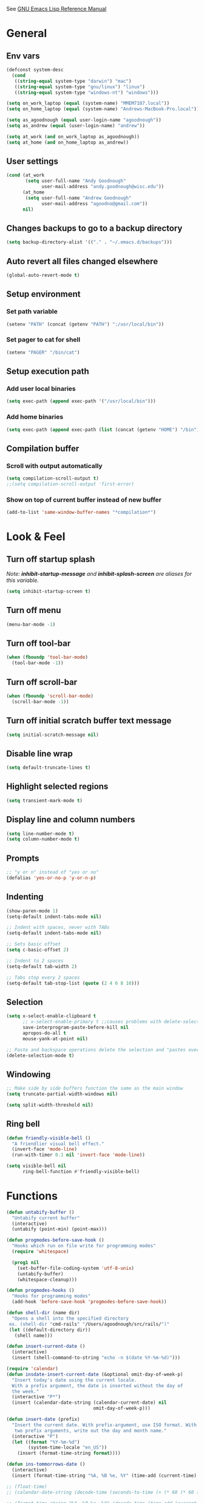 #+STARTUP: overview

See [[https://www.gnu.org/software/emacs/manual/elisp.html][GNU Emacs Lisp Reference Manual]]

* General
** Env vars
   #+BEGIN_SRC emacs-lisp
     (defconst system-desc
       (cond
        ((string-equal system-type "darwin") "mac")
        ((string-equal system-type "gnu/linux") "linux")
        ((string-equal system-type "windows-nt") "windows")))

     (setq on_work_laptop (equal (system-name) "MMEM7107.local"))
     (setq on_home_laptop (equal (system-name) "Andrews-MacBook-Pro.local"))

     (setq as_agoodnough (equal user-login-name "agoodnough"))
     (setq as_andrew (equal (user-login-name) "andrew"))

     (setq at_work (and on_work_laptop as_agoodnough))
     (setq at_home (and on_home_laptop as_andrew))
   #+END_SRC
** User settings
   #+BEGIN_SRC emacs-lisp
     (cond (at_work
            (setq user-full-name "Andy Goodnough"
                  user-mail-address "andy.goodnough@wisc.edu"))
           (at_home
            (setq user-full-name "Andrew Goodnough"
                  user-mail-address "agoodno@gmail.com"))
           nil)
   #+END_SRC
** Changes backups to go to a backup directory
   #+BEGIN_SRC emacs-lisp
     (setq backup-directory-alist '(("." . "~/.emacs.d/backups")))
   #+END_SRC
** Auto revert all files changed elsewhere
#+BEGIN_SRC emacs-lisp
(global-auto-revert-mode t)
#+END_SRC
** Setup environment
*** Set path variable
#+BEGIN_SRC emacs-lisp
(setenv "PATH" (concat (getenv "PATH") ":/usr/local/bin"))
#+END_SRC
*** Set pager to cat for shell
#+BEGIN_SRC emacs-lisp
(setenv "PAGER" "/bin/cat")
#+END_SRC
** Setup execution path
*** Add user local binaries
#+BEGIN_SRC emacs-lisp
(setq exec-path (append exec-path '("/usr/local/bin")))
#+END_SRC
*** Add home binaries
#+BEGIN_SRC emacs-lisp
(setq exec-path (append exec-path (list (concat (getenv "HOME") "/bin"))))
#+END_SRC
** Compilation buffer
*** Scroll with output automatically
#+BEGIN_SRC emacs-lisp
  (setq compilation-scroll-output t)
  ;;(setq compilation-scroll-output 'first-error)
#+END_SRC
*** Show on top of current buffer instead of new buffer
#+BEGIN_SRC emacs-lisp
  (add-to-list 'same-window-buffer-names "*compilation*")
#+END_SRC
* Look & Feel
** Turn off startup splash
/Note: *inhibit-startup-message* and *inhibit-splash-screen* are aliases for this variable./
#+BEGIN_SRC emacs-lisp
(setq inhibit-startup-screen t)
#+END_SRC
** Turn off menu
#+BEGIN_SRC emacs-lisp
(menu-bar-mode -1)
#+END_SRC
** Turn off tool-bar
#+BEGIN_SRC emacs-lisp
(when (fboundp 'tool-bar-mode)
  (tool-bar-mode -1))
#+END_SRC
** Turn off scroll-bar
#+BEGIN_SRC emacs-lisp
(when (fboundp 'scroll-bar-mode)
  (scroll-bar-mode -1))
#+END_SRC
** Turn off initial scratch buffer text message
#+BEGIN_SRC emacs-lisp
(setq initial-scratch-message nil)
#+END_SRC
** Disable line wrap
#+BEGIN_SRC emacs-lisp
(setq default-truncate-lines t)
#+END_SRC
** Highlight selected regions
#+BEGIN_SRC emacs-lisp
(setq transient-mark-mode t)
#+END_SRC
** Display line and column numbers
#+BEGIN_SRC emacs-lisp
(setq line-number-mode t)
(setq column-number-mode t)
#+END_SRC
** Prompts
#+BEGIN_SRC emacs-lisp
;; "y or n" instead of "yes or no"
(defalias 'yes-or-no-p 'y-or-n-p)
#+END_SRC
** Indenting
#+BEGIN_SRC emacs-lisp
(show-paren-mode 1)
(setq-default indent-tabs-mode nil)

;; Indent with spaces, never with TABs
(setq-default indent-tabs-mode nil)

;; Sets basic offset
(setq c-basic-offset 2)

;; Indent to 2 spaces
(setq-default tab-width 2)

;; Tabs stop every 2 spaces
(setq-default tab-stop-list (quote (2 4 6 8 10)))
#+END_SRC
** Selection
#+BEGIN_SRC emacs-lisp
(setq x-select-enable-clipboard t
      ;; x-select-enable-primary t ;;causes problems with delete-selection-mode
      save-interprogram-paste-before-kill nil
      apropos-do-all t
      mouse-yank-at-point nil)

;; Paste and backspace operations delete the selection and "pastes over" it
(delete-selection-mode t)
#+END_SRC
** Windowing
#+BEGIN_SRC emacs-lisp
;; Make side by side buffers function the same as the main window
(setq truncate-partial-width-windows nil)

(setq split-width-threshold nil)
#+END_SRC
** Ring bell
   #+BEGIN_SRC emacs-lisp
     (defun friendly-visible-bell ()
       "A friendlier visual bell effect."
       (invert-face 'mode-line)
       (run-with-timer 0.1 nil 'invert-face 'mode-line))

     (setq visible-bell nil
           ring-bell-function #'friendly-visible-bell)
   #+END_SRC
* Functions
#+BEGIN_SRC emacs-lisp
  (defun untabify-buffer ()
    "Untabify current buffer"
    (interactive)
    (untabify (point-min) (point-max)))

  (defun progmodes-before-save-hook ()
    "Hooks which run on file write for programming modes"
    (require 'whitespace)

    (prog1 nil
      (set-buffer-file-coding-system 'utf-8-unix)
      (untabify-buffer)
      (whitespace-cleanup)))

  (defun progmodes-hooks ()
    "Hooks for programming modes"
    (add-hook 'before-save-hook 'progmodes-before-save-hook))

  (defun shell-dir (name dir)
    "Opens a shell into the specified directory
   ex. (shell-dir "cmd-rails" "/Users/agoodnough/src/rails/")"
   (let ((default-directory dir))
     (shell name)))

  (defun insert-current-date ()
    (interactive)
    (insert (shell-command-to-string "echo -n $(date %Y-%m-%d)")))

  (require 'calendar)
  (defun insdate-insert-current-date (&optional omit-day-of-week-p)
    "Insert today's date using the current locale.
    With a prefix argument, the date is inserted without the day of
    the week."
    (interactive "P*")
    (insert (calendar-date-string (calendar-current-date) nil
                                  omit-day-of-week-p)))

  (defun insert-date (prefix)
    "Insert the current date. With prefix-argument, use ISO format. With
     two prefix arguments, write out the day and month name."
    (interactive "P")
    (let ((format "%Y-%m-%d")
          (system-time-locale "en_US"))
      (insert (format-time-string format))))

  (defun ins-tommorrows-date ()
    (interactive)
    (insert (format-time-string "%A, %B %e, %Y" (time-add (current-time) (seconds-to-time (* 60 (* 60 (* 24))))))))

  ;; (float-time)
  ;; (calendar-date-string (decode-time (seconds-to-time (+ (* 60 (* 60 (* 24))) (float-time (current-time))))))

  ;; (format-time-string "%A, %B %e, %Y" (decode-time (time-add (current-time) (seconds-to-time (* 60 (* 60 (* 24)))))))

  ;; (seconds-to-time (* 60 (* 60 (* 24))))

  ;; (format-time-string "%A, %B %e, %Y" (current-time))
  ;; (format-time-string "%A, %B %e, %Y" (time-add (current-time) (seconds-to-time (* 60 (* 60 (* 24))))))
  ;; (decode-time (seconds-to-time (+ (float-time (current-time)) (* 60 (* 60 (* 24))))))

  (defun back-window ()
    (interactive)
    (other-window -1))

  (defun log-region (&optional arg)
    "Keyboard macro."
    (interactive "p")
    (kmacro-exec-ring-item
     (quote ([134217847 16 5 return 112 117 116 115 32 34 25 61 35 123 25 125 34] 0 "%d")) arg))

  (defun agg-set-background-color-dark ()
    (progn
      ;; (set-face-attribute 'default nil :family "Monaco" :height 106 :weight 'normal)

      ;; reverse-video

      ;; Setting this on the frame-level allows for new frames opened to
      ;; automatically take on the same color scheme
      (add-to-list 'default-frame-alist '(foreground-color . "white"))
      (add-to-list 'default-frame-alist '(background-color . "black"))
      (add-to-list 'default-frame-alist '(cursor-color . "white"))

      ;; Didn't work with multiple frames, but useful for ad-hoc switching
      (set-foreground-color "white")
      (set-background-color "black")

      (set-face-attribute  'mode-line-inactive
                           nil
                           :foreground "gray80"
                           :background "gray25"
                           :box '(:line-width 1 :style released-button))
      (set-face-attribute  'mode-line
                           nil
                           :foreground "gray25"
                           :background "gray80"
                           :box '(:line-width 1 :style released-button))))

  (defun agg-set-background-color-light ()
    (progn
      ;; (set-face-attribute 'default nil :family "Monaco" :height 106 :weight 'normal)

      ;; regular video

      ;; Setting this on the frame-level allows for new frames opened to
      ;; automatically take on the same color scheme
      (add-to-list 'default-frame-alist '(foreground-color . "black"))
      (add-to-list 'default-frame-alist '(background-color . "lightyellow"))
      (add-to-list 'default-frame-alist '(cursor-color . "black"))

      ;; Didn't work with multiple frames, but useful for ad-hoc switching
      (set-foreground-color "black")
      (set-background-color "lightyellow")

      (set-face-attribute  'mode-line
                           nil
                           :foreground "gray80"
                           :background "gray25"
                           :box '(:line-width 1 :style released-button))
      (set-face-attribute  'mode-line-inactive
                           nil
                           :foreground "gray25"
                           :background "gray80"
                           :box '(:line-width 1 :style released-button))))

  (defun agg-toggle-background-color ()
    "Toggle background and foreground colors between light and dark."
    (interactive)
    ;; use a property “state”. Value is t or nil
    (if (get 'agg-toggle-background-color 'state)
        (progn
          (agg-set-background-color-light)
          (put 'agg-toggle-background-color 'state nil))
      (progn
        (agg-set-background-color-dark)
        (put 'agg-toggle-background-color 'state t))))
#+END_SRC
* Bindings
#+BEGIN_SRC emacs-lisp
;; Align your code in a pretty way.
(global-set-key (kbd "C-x \\") 'align-regexp)

;; Completion that uses many different methods to find options.
(global-set-key (kbd "M-/") 'hippie-expand)

;; Perform general cleanup.
(global-set-key (kbd "C-c n") 'cleanup-buffer)

;; Use regex searches by default.
(global-set-key (kbd "C-s") 'isearch-forward-regexp)
(global-set-key (kbd "C-r") 'isearch-backward-regexp)
(global-set-key (kbd "C-M-s") 'isearch-forward)
(global-set-key (kbd "C-M-r") 'isearch-backward)

;; Buffers
(global-set-key (kbd "C-c y") 'bury-buffer)
(global-set-key (kbd "C-c r") 'revert-buffer)
(global-set-key (kbd "M-`") 'file-cache-minibuffer-complete)
; Use ibuffer which is better than switch buffer
(global-set-key (kbd "C-x C-b") 'ibuffer)

;; Insert
(global-set-key "\C-x\M-d" `insdate-insert-current-date)

;; Window switching. (C-x o goes to the next window)
(windmove-default-keybindings) ;; Shift+direction
(global-set-key (kbd "C-x O") (lambda () (interactive) (other-window -1))) ;; back one
(global-set-key (kbd "C-x C-o") (lambda () (interactive) (other-window 2))) ;; forward two

;; Start eshell or switch to it if it's active.
(global-set-key (kbd "C-x m") 'eshell)

;; Start a new eshell even if one is active.
(global-set-key (kbd "C-x M") (lambda () (interactive) (eshell t)))

;; Start a regular shell if you prefer that.
(global-set-key (kbd "C-x M-m") 'shell)

;; If you want to be able to M-x without meta (phones, etc)
(global-set-key (kbd "C-x C-m") 'execute-extended-command)

;; Fetch the contents at a URL, display it raw.
(global-set-key (kbd "C-x C-h") 'view-url)

;; Help should search more than just commands
(global-set-key (kbd "C-h a") 'apropos)

;; Should be able to eval-and-replace anywhere.
(global-set-key (kbd "C-c e") 'eval-and-replace)

;; For debugging Emacs modes
(global-set-key (kbd "C-c p") 'message-point)

;; Comment or uncomment region
(global-set-key (kbd "C-c C-;") 'comment-or-uncomment-region)

;; Activate occur easily inside isearch
(define-key isearch-mode-map (kbd "C-o")
  (lambda () (interactive)
    (let ((case-fold-search isearch-case-fold-search))
      (occur (if isearch-regexp isearch-string (regexp-quote isearch-string))))))

;; Org
(define-key global-map "\C-cl" 'org-store-link)
(define-key global-map "\C-ca" 'org-agenda)

(define-key global-map (kbd "C-M-+") 'text-scale-increase)
(define-key global-map (kbd "C-M-_") 'text-scale-decrease)

                                        ;(global-set-key "\C-q" 'backward-kill-word)

;;Permanently, force TAB to insert just one TAB (in every mode):
(global-set-key (kbd "TAB") 'tab-to-tab-stop)

;;Opens browser to url
(global-set-key (kbd "C-x C-u") 'browse-url)
(global-set-key (kbd "C-c C-o") 'browse-url)

;;Toggles whitespace
(global-set-key (kbd "C-c w") 'whitespace-mode)

;; Launch a new shell. Use "C-u" to be prompted for the shell's name
(global-set-key [f2] 'shell)

;; Refresh file from disk
(global-set-key [f5] 'revert-buffer)

;; Moves current buffer to last buffer
(global-set-key [f6] 'bury-buffer)

;; Moves last buffer to current buffer
(global-set-key [f7] 'unbury-buffer)

;; In shell, moves the prompt to the line of previously executed command
(global-set-key [f8] 'comint-previous-prompt)

(global-set-key [f9] 'undo)

(global-set-key [f11] 'whitespace-mode)

;; Unset F10 for tmux chicanery
;; https://superuser.com/questions/1142577/bind-caps-lock-key-to-tmux-prefix-on-macos-sierra
(global-unset-key [f10])

(global-set-key [f12] 'toggle-truncate-lines)

(global-set-key (kbd "C--") 'back-window)

(global-set-key (kbd "C-=") 'other-window)

(global-set-key (kbd "s-p") 'previous-buffer)

(global-set-key (kbd "s-n") 'next-buffer)

(global-set-key (kbd "C-x C-l") 'log-region)

;; Two approaches are discussed here for local key bindings
;; http://stackoverflow.com/questions/9818307/emacs-mode-specific-custom-key-bindings-local-set-key-vs-define-key

;; This is a general approach to binding a specific key binding to one
;; or more modes. Should be used in this file.
;; (defun my/bindkey-recompile ()
;;   "Bind <F5> to `recompile'."
;;   (local-set-key (kbd "<f5>") 'recompile))
;; (add-hook 'c-mode-common-hook 'my/bindkey-recompile)
#+END_SRC
* Development
** General
  #+BEGIN_SRC emacs-lisp
    (use-package smartparens
      :ensure t
      :defer t
      :init
      (require 'smartparens-config))
  #+END_SRC
** Data Formats
*** JSON
    #+BEGIN_SRC emacs-lisp
      (use-package json-mode
        :ensure t
        :defer t
        :init (add-hook 'json-mode-hook '(lambda ()
                                           (setq indent-tabs-mode nil)
                                           (setq tab-width 2)
                                           (setq indent-line-function (quote insert-tab))
                                           (local-set-key (kbd "C-c C-f") 'json-pretty-print-buffer))))

      (use-package json-reformat
        :init
        (customize-set-variable 'json-reformat:indent-width 2))
    #+END_SRC
*** XML
    #+BEGIN_SRC emacs-lisp
      (use-package nxml-mode
        :mode "\\.xml\\'"
        :init
        (defun agg/xml-format ()
          "Format an XML buffer with xmllint."
          (interactive)
          (shell-command-on-region (point-min) (point-max)
                                   "xmllint -format -"
                                   (current-buffer) t
                                   "*Xmllint Error Buffer*" t))
        (add-hook 'nxml-mode-hook 'progmodes-hooks)
        :bind (:map nxml-mode-map
                    ("C-c C-l" . agg/xml-format)))

      (use-package auto-complete-nxml
        :ensure t
        :defer t
        :after (auto-complete))
    #+END_SRC
** Templating
*** Mustache
    #+BEGIN_SRC emacs-lisp
      (use-package mustache-mode
        :ensure t
        :defer t)
    #+END_SRC
** Languages
*** Clojure
    #+BEGIN_SRC emacs-lisp
      (use-package clojure-mode
        :ensure t
        :defer t
        :after (paredit)
        :init
        (add-hook 'clojure-mode-hook #'smartparens-mode))

      ;; avoid clojure-mode-extra-font-locking if using CIDER

      (use-package cider
        :ensure t
        :defer t
        :init
        (setq clojure-indent-style :always-indent)
        (setq cider-repl-use-pretty-printing t)
        (setq cider-repl-wrap-history t)
        (setq cider-repl-history-size 1000)
        (setq cider-repl-history-file "~/.cider-repl-history.txt"))
    #+END_SRC
*** Java
    #+BEGIN_SRC emacs-lisp
      (add-hook 'java-mode-hook (lambda ()
                                  (setq c-basic-offset 4
                                        tab-width 4)))

      (use-package eclim
        :ensure t
        :defer t
        :init
        (setq eclimd-autostart nil)
        (setq eclim-eclipse-dirs '("/Applications/SpringToolSuite4.app/Contents/Eclipse"))
        (setq eclim-executable "/Applications/SpringToolSuite4.app/Contents/Eclipse/plugins/org.eclim_2.8.0/bin/eclim")
        (setq eclim-auto-save t)
        (setq eclim-use-yasnippet t)
        ;; display compilation error messages in the echo area
        (setq help-at-pt-display-when-idle t)
        (setq help-at-pt-timer-delay 0.1)
        (defun my-java-mode-hook ()
          (eclim-mode t))
        (add-hook 'java-mode-hook 'my-java-mode-hook)
        (add-hook 'java-mode-hook 'progmodes-hooks)
        :config
        (help-at-pt-set-timer))

      (use-package ac-emacs-eclim
        :ensure t
        :defer t
        :after (auto-complete eclim)
        :config
        (ac-emacs-eclim-config))
    #+END_SRC
*** Javascript
    #+BEGIN_SRC emacs-lisp
      (use-package js2-mode
        :ensure t
        :defer t
        :after (smartparens)
        :init
        (customize-set-variable 'js2-basic-offset 2)
        (customize-set-variable 'js2-bounce-indent-p t)
        ;; To install it as your major mode for JavaScript editing:
        (add-to-list 'auto-mode-alist '("\\.js\\'" . js2-mode))
        ;; You may also want to hook it in for shell scripts running via node.js:
        ;; (add-to-list 'interpreter-mode-alist '("node" . js2-mode))
        ;; Support for JSX is available via the derived mode `js2-jsx-mode'.  If you
        ;; also want JSX support, use that mode instead:
        (add-to-list 'auto-mode-alist '("\\.jsx?\\'" . js2-jsx-mode))
        (add-to-list 'interpreter-mode-alist '("node" . js2-jsx-mode))
        (add-hook 'js2-mode-hook #'smartparens-mode)
        (add-hook 'js2-mode-hook (lambda () (setq js2-basic-offset 2))))

      (use-package ac-js2
        :ensure t
        :defer t
        :after (auto-complete js2-mode)
        :init (add-hook 'js2-mode-hook 'ac-js2-mode))
    #+END_SRC
*** Ruby
    #+BEGIN_SRC emacs-lisp
      (use-package ruby-mode
        :ensure t
        :defer t
        :init
        (add-to-list 'auto-mode-alist '("\\.gemspec$" . ruby-mode))
        (add-to-list 'auto-mode-alist '("\\.rake$" . ruby-mode))
        (add-to-list 'auto-mode-alist '("\\.ru$" . ruby-mode))
        (add-to-list 'auto-mode-alist '("Capfile$" . ruby-mode))
        (add-to-list 'auto-mode-alist '("Gemfile$" . ruby-mode))
        (add-to-list 'auto-mode-alist '("Rakefile$" . ruby-mode))
        ;;(add-hook 'ruby-mode-hook #'aggressive-indent-mode)
        (add-hook 'ruby-mode-hook 'progmodes-hooks))

      (use-package inf-ruby
        :ensure t
        :defer t
        :init
        (add-hook 'ruby-mode-hook 'inf-ruby-minor-mode))

      (use-package robe
        :ensure t
        :defer t
        :after (ruby-mode auto-complete)
        :init
        (add-hook 'ruby-mode-hook 'robe-mode)
        (add-hook 'robe-mode-hook 'ac-robe-setup))

      (use-package rvm
        :ensure t
        :defer t
        :init
        (add-hook 'ruby-mode-hook (lambda ()
                                    (rvm-activate-corresponding-ruby)))
        :config
        (rvm-use-default))
    #+END_SRC
*** HTML
    #+BEGIN_SRC emacs-lisp
      ;;(use-package org-preview-html)
    #+END_SRC
*** Puppet
    #+BEGIN_SRC emacs-lisp
      (use-package puppet-mode
        :ensure t
        :defer t
        :init
        (add-to-list 'auto-mode-alist '("\\.pp$" . puppet-mode)))
    #+END_SRC
* Packages
** aggressive-indent
#+BEGIN_SRC emacs-lisp
  (use-package aggressive-indent
    :ensure t)
#+END_SRC
** ansi-color
#+BEGIN_SRC emacs-lisp
  (use-package ansi-color
    :ensure t
    :init
    (defun my/ansi-colorize-buffer ()
      (let ((buffer-read-only nil))
        (ansi-color-apply-on-region (point-min) (point-max))))
    (add-hook 'compilation-filter-hook 'my/ansi-colorize-buffer))
#+END_SRC
** auto-complete
#+BEGIN_SRC emacs-lisp
  (use-package auto-complete
    :ensure t
    :config
    (ac-config-default))
#+END_SRC
** bar-cursor
#+BEGIN_SRC emacs-lisp
  (use-package bar-cursor
    :ensure t
    :init (bar-cursor-mode 1))
#+END_SRC
** browse-url
#+BEGIN_SRC emacs-lisp
  ;; Open links in Chrome on macOS
  ;; (setq gnus-button-url 'browse-url-generic
  ;;       browse-url-generic-program "/Applications/Google Chrome.app/Contents/MacOS/Google Chrome"
  ;;       browse-url-browser-function gnus-button-url)

  ;; Open links in Safari
  (setq browse-url-browser-function 'browse-url-generic
        browse-url-generic-program "open")
#+END_SRC
** company
##+BEGIN_SRC emacs-lisp
  (use-package company
    :ensure t
    :init
    (add-hook 'after-init-hook 'global-company-mode))
##+END_SRC
** company-emacs-eclim
##+BEGIN_SRC emacs-lisp
  (use-package company-emacs-eclim
    :ensure t
    :after (company eclim)
    :config
    (company-emacs-eclim-setup))
##+END_SRC
** company-tern
##+BEGIN_SRC emacs-lisp
  (use-package company-tern
    :ensure t
    :defer t
    :after (company tern)
    :init
      (add-hook 'js2-mode-hook (lambda () (tern-mode) (company-mode)))
      (eval-after-load 'company '(push 'company-tern company-backends)))

  (define-key tern-mode-keymap (kbd "M-.") nil)
  (define-key tern-mode-keymap (kbd "M-,") nil)
##+END_SRC
** css
#+BEGIN_SRC emacs-lisp
  (customize-set-variable 'css-indent-offset 2)
#+END_SRC
** ensime
##+BEGIN_SRC emacs-lisp
(use-package ensime
  :ensure t
  :defer t
  ) ;;:pin melpa-stable

(add-hook 'scala-mode-hook 'ensime-scala-mode-hook)

(setq
  ensime-sbt-command "/home/agoodno/src/ccap3/sbt"
  sbt:program-name "/home/agoodno/src/ccap3/sbt"
  ensime-startup-notification nil)
##+END_SRC
** erc
##+BEGIN_SRC emacs-lisp
(defvar freenode-password freenode-agoodno-pass)
(defvar bitlbee-password bitlbee-agoodno-pass)

(setq
  erc-server "irc.wicourts.gov"
  ;; erc-server "chat.freenode.net"
  erc-nick "agoodno"
  erc-prompt (lambda () (concat "[" (buffer-name) "]"))
  ;; erc-prompt-for-nickserv-password nil
  ;; erc-nickserv-passwords `((freenode ("agoodno" . ,freenode-password)))
  erc-email-userid "andrew.goodnough@wicourts.gov"
  ;; erc-email-userid "agoodno@gmail.com"
  erc-user-full-name "Andrew Goodnough"
  ;; erc-autojoin-channels-alist '(("irc.wicourts.gov" "#ccap3" "#cc"))
  erc-autojoin-channels-alist
    '(("freenode.net" "#emacs" "#elasticsearch")
      ("wicourts.gov" "#ccap3" "#cc"))
  ;; erc-join-buffer 'bury
  erc-hide-list '("QUIT" "JOIN" "KICK" "NICK" "MODE")
  erc-echo-notices-in-minibuffer-flag t
  erc-auto-query 'buffer
  erc-save-buffer-on-part nil
  erc-save-queries-on-quit nil
  erc-log-write-after-send t
  erc-log-write-after-insert t
  erc-fill-column 75
  erc-header-line-format nil
  erc-track-exclude-types '("324" "329" "332" "333" "353" "477" "MODE"
                            "JOIN" "PART" "QUIT" "NICK")
  ;; erc-lurker-threshold-time 3600
  ;; erc-track-priority-faces-only t
  ;; erc-autojoin-timing :ident
  ;; erc-flood-protect nil
  ;; erc-server-send-ping-interval 45
  ;; erc-server-send-ping-timeout 180
  ;; erc-server-reconnect-timeout 60
  ;; erc-server-flood-penalty 1000000
  ;; erc-accidental-paste-threshold-seconds 0.5
  erc-fill-function 'erc-fill-static
  erc-fill-static-center 14)

(defun freenode-connect ()
  "Connect to freenode."
  (interactive)
  (erc :server "irc.freenode.net" :port 6667 :nick "agoodno"))

(defun bitlbee-connect ()
  "Connect to bitlbee."
  (interactive)
  (erc :server "127.0.0.1" :port 6667))

(defun wicourts-connect ()
  "Connect to wicourts."
  (interactive)
  (erc :server "irc.wicourts.gov" :port 6667 :nick "agoodno"))

;;(add-hook 'erc-join-hook 'bitlbee-identify)

(defun bitlbee-identify ()
  "If we're on the bitlbee server, send the identify command to the &bitlbee channel."
  (when (and (string= "127.0.0.1" erc-session-server)
             (string= "&bitlbee" (buffer-name)))
    (erc-message "PRIVMSG" (format "%s identify %s"
                                   (erc-default-target)
                                   bitlbee-password))))

;; (delete 'erc-fool-face 'erc-track-faces-priority-list)
;; (delete '(erc-nick-default-face erc-fool-face) 'erc-track-faces-priority-list)

;; (eval-after-load 'erc
;;   '(progn
;;      ;; (when (not (package-installed-p 'erc-hl-nicks))
;;      ;;   (package-install 'erc-hl-nicks))
;;      (require 'erc-spelling)
;;      (require 'erc-services)
;;      (require 'erc-truncate)
;;      ;; (require 'erc-hl-nicks)
;;      (require 'notifications)
;;      (erc-services-mode 1)
;;      (erc-truncate-mode 1)
;;      (setq erc-complete-functions '(erc-pcomplete erc-button-next))
;;      ;; (add-to-list 'erc-modules 'hl-nicks)
;;      (add-to-list 'erc-modules 'spelling)
;;      (set-face-foreground 'erc-input-face "dim gray")
;;      (set-face-foreground 'erc-my-nick-face "blue")
;;      (define-key erc-mode-map (kbd "C-c r") 'pnh-reset-erc-track-mode)
;;      (define-key erc-mode-map (kbd "C-c C-M-SPC") 'erc-track-clear)
;;      (define-key erc-mode-map (kbd "C-u RET") 'browse-last-url-in-brower)))

;; (defun erc-track-clear ()
;;   (interactive)
;;   (setq erc-modified-channels-alist nil))

;; (defun browse-last-url-in-brower ()
;;   (interactive)
;;   (require 'ffap)
;;   (save-excursion
;;     (let ((ffap-url-regexp "\\(https?://\\)."))
;;       (ffap-next-url t t))))

;; (defun pnh-reset-erc-track-mode ()
;;   (interactive)
;;   (setq erc-modified-channels-alist nil)
;;   (erc-modified-channels-update)
;;   (erc-modified-channels-display))

;; (require 'erc-services)
;; (erc-services-mode 1)

;; ;;; Notify me when a keyword is matched (someone wants to reach me)

;; (defvar my-erc-page-message "%s says %s"
;;   "Format of message to display in dialog box")

;; (defvar my-erc-page-nick-alist nil
;;   "Alist of nicks and the last time they tried to trigger a notification")

;; (defvar my-erc-page-timeout 60
;;   "Number of seconds that must elapse between notifications from the same person.")

;; (defun my-erc-page-popup-notification (message)
;;   (when window-system
;;     ;; must set default directory, otherwise start-process is unhappy
;;     ;; when this is something remote or nonexistent
;;     (let ((default-directory "~/"))
;;       ;; 8640000 milliseconds = 1 day
;;       (start-process "page-me" nil "notify-send"
;;                      "-u" "normal" "-t" "8640000" "ERC"
;;                      (format my-erc-page-message (car (split-string nick "!")) message)))))

;; (defun my-erc-page-allowed (nick &optional delay)
;;   "Return non-nil if a notification should be made for NICK.
;; If DELAY is specified, it will be the minimum time in seconds
;; that can occur between two notifications.  The default is
;; `my-erc-page-timeout'."
;;   (unless delay (setq delay my-erc-page-timeout))
;;   (let ((cur-time (time-to-seconds (current-time)))
;;         (cur-assoc (assoc nick my-erc-page-nick-alist))
;;         (last-time))
;;     (if cur-assoc
;;         (progn
;;           (setq last-time (cdr cur-assoc))
;;           (setcdr cur-assoc cur-time)
;;           (> (abs (- cur-time last-time)) delay))
;;       (push (cons nick cur-time) my-erc-page-nick-alist)
;;       t)))

;; (defun my-erc-page-me (match-type nick message)
;;   "Notify the current user when someone sends a message that
;; matches a regexp in `erc-keywords'."
;;   (interactive)
;;   (when (and (eq match-type 'keyword)
;;              ;; I don't want to see anything from the erc server
;;              (null (string-match "\\`\\([sS]erver\\|localhost\\)" nick))
;;              ;; or bots
;;              (null (string-match "\\(bot\\|serv\\)!" nick))
;;              ;; or from those who abuse the system
;;              (my-erc-page-allowed nick))
;;     (my-erc-page-popup-notification message)))
;; (add-hook 'erc-text-matched-hook 'my-erc-page-me)

;; (defun my-erc-page-me-PRIVMSG (proc parsed)
;;   (let ((nick (car (erc-parse-user (erc-response.sender parsed))))
;;         (target (car (erc-response.command-args parsed)))
;;         (msg (erc-response.contents parsed)))
;;     (when (and (erc-current-nick-p target)
;;                (not (erc-is-message-ctcp-and-not-action-p msg))
;;                (my-erc-page-allowed nick))
;;       (my-erc-page-popup-notification msg)
;;       nil)))
;; (add-hook 'erc-server-PRIVMSG-functions 'my-erc-page-me-PRIVMSG)

;; (eval-after-init
;;  '(and
;;                                         ; (add-to-list 'erc-modules 'autoaway)
;;    (add-to-list 'erc-modules 'autojoin)
;;    (add-to-list 'erc-modules 'button)
;;    (add-to-list 'erc-modules 'completion)
;;    (add-to-list 'erc-modules 'fill)
;;    (add-to-list 'erc-modules 'irccontrols)
;;    (add-to-list 'erc-modules 'list)
;;    (add-to-list 'erc-modules 'log)
;;    (add-to-list 'erc-modules 'match)
;;    (add-to-list 'erc-modules 'menu)
;;    (add-to-list 'erc-modules 'move-to-prompt)
;;    (add-to-list 'erc-modules 'netsplit)
;;    (add-to-list 'erc-modules 'networks)
;;    (add-to-list 'erc-modules 'noncommands)
;;    (add-to-list 'erc-modules 'notify)
;;    (add-to-list 'erc-modules 'readonly)
;;    (add-to-list 'erc-modules 'ring)
;;    (add-to-list 'erc-modules 'stamp)
;;    (add-to-list 'erc-modules 'track )
;;    (erc-update-modules)))

;; (customize-set-variable 'erc-server "irc.freenode.net")
;; (customize-set-variable 'erc-port 6667)
;; (customize-set-variable 'erc-nick "agoodno")
##+END_SRC
** erc-hipchatify
##+BEGIN_SRC emacs-lisp
  (use-package erc-hipchatify
    :ensure t
    :defer t
    :init
    (progn
      ;; (customize-set-variable 'shr-use-fonts f)
      ;; (customize-set-variable 'shr-external-browser "")
      (add-to-list 'erc-modules 'hipchatify)
      (erc-update-modules)))
##+END_SRC
** exec-path-from-shell
#+BEGIN_SRC emacs-lisp
  (use-package exec-path-from-shell
    :ensure t
    :config
    (exec-path-from-shell-initialize))
#+END_SRC
** f
#+BEGIN_SRC emacs-lisp
  (use-package f
    :ensure t)
#+END_SRC
** flycheck
#+BEGIN_SRC emacs-lisp
  (use-package flycheck
    :ensure t
    :init (global-flycheck-mode)
    :config (setq-default flycheck-disabled-checkers '(emacs-lisp-checkdoc)))
#+END_SRC
** flycheck-clojure
#+BEGIN_SRC emacs-lisp
  (use-package flycheck-clojure
    :ensure t
    :defer t
    :init (eval-after-load 'flycheck '(flycheck-clojure-setup)))
#+END_SRC
** html-mode
#+BEGIN_SRC emacs-lisp
  (add-hook 'html-mode-hook 'turn-off-auto-fill)
  (add-hook 'html-mode-hook 'progmodes-hooks)
#+END_SRC
** ido
#+BEGIN_SRC emacs-lisp
  (use-package ido
    :ensure t
    :init
    (setq ido-enable-flex-matching t)

    ;; Jump to a definition in the current file. (This is awesome.)
    ;; (global-set-key (kbd "C-x C-i") 'ido-imenu)

    ;; File finding
    ;; (global-set-key (kbd "C-x M-f") 'ido-find-file-other-window)

    (global-set-key (kbd "C-x f") 'recentf-ido-find-file)
    :config
    (ido-mode 1)
    (ido-everywhere 1)
    (icomplete-mode 1))

  (use-package ido-completing-read+
    :ensure t
    :after (ido)
    :init
    (ido-ubiquitous-mode 1))

  (use-package ido-vertical-mode
    :ensure t
    :after (ido)
    :init
    (setq ido-vertical-define-keys 'C-n-and-C-p-only)
    :config
    (ido-vertical-mode 1))

  (use-package flx-ido
    :ensure t
    :config
    (flx-ido-mode))
#+END_SRC
** magit
   #+BEGIN_SRC emacs-lisp
     (use-package magit
       :ensure t
       :init
       (cond (at_work
              (setq magit-projects
                    (quote (
                            ("~/src/alma-invoice-to-wisdm-check-request" . 0)
                            ("~/src/control-repo" . 0)
                            ("~/src/dotemacs" . 0)
                            ("~/src/dotfiles" . 0)
                            ("~/src/gitlabci-maven" . 0)
                            ("~/src/iaapatronextract" . 0)
                            ("~/src/location-manager" . 0)
                            ("~/src/lppi-manager" . 0)
                            ("~/src/lppi-manager-client" . 0)
                            ("~/src/lppi-updater" . 0)
                            ("~/src/patron-bin" . 0)
                            ("~/src/patron-client" . 0)
                            ("~/src/patron-iaa-converter" . 0)
                            ("~/src/patron-iaa-extract" . 0)
                            ("~/src/patron-manager-api" . 0)
                            ("~/src/patron-models" . 0)
                            ("~/src/patron-postprocess" . 0)
                            ("~/src/patron-view" . 0)
                            ("~/src/patron-util" . 0)))))
             (at_home
              (setq magit-projects
                    (quote (
                            ("~/src/dotemacs" . 0)
                            ("~/src/dotfiles" . 0)))))
             (setq magit-projects
                   (quote (
                           ("~/src/dotemacs" . 0)
                           ("~/src/dotfiles" . 0)))))
       (setq magit-completing-read-function 'magit-ido-completing-read)
       (customize-set-variable 'magit-display-buffer-function
         (quote magit-display-buffer-fullframe-status-v1))
       (customize-set-variable 'magit-status-sections-hook
         '(magit-insert-status-headers
           magit-insert-merge-log
           magit-insert-rebase-sequence
           magit-insert-am-sequence
           magit-insert-sequencer-sequence
           magit-insert-bisect-output
           magit-insert-bisect-rest
           magit-insert-unpulled-from-upstream
           magit-insert-unpulled-from-pushremote
           magit-insert-unpushed-to-upstream
           magit-insert-unpushed-to-pushremote
           magit-insert-staged-changes
           magit-insert-unstaged-changes
           magit-insert-untracked-files
           magit-insert-stashes))
       (customize-set-variable 'magit-repolist-columns
         (quote
           (("Name" 40 magit-repolist-column-ident nil)
           ("Path" 99 magit-repolist-column-path))))
       (customize-set-variable 'magit-repository-directories
         magit-projects)
       (global-set-key (kbd "C-c g") 'magit-status)
       (global-set-key (kbd "C-c l") 'magit-list-repositories))
   #+END_SRC
** markdown-mode
#+BEGIN_SRC emacs-lisp
  (use-package markdown-mode
    :ensure t
    :defer t
    :commands (markdown-mode gfm-mode)
    :mode (("README\\.md\\'" . gfm-mode)
           ("\\.md\\'" . markdown-mode)
           ("\\.markdown\\'" . markdown-mode))
    :init (setq markdown-command "/usr/local/bin/markdown"))

  ;; Every time I save the markdown file, I want to export it to an HTML file for viewing.
  ;;
  ;; This re-binds the normal 'save-buffer' key-chord to call
  ;; 'markdown-export'. It works because 'markdown-export' calls
  ;; 'save-buffer' in addition to exporting to HTML.
  ;; (eval-after-load 'markdown
  ;;   '(progn
  ;;      (define-key markdown-mode-map (kbd "C-x C-s") 'markdown-export)))

  ;;(define-key markdown-mode-map (kbd "C-x C-s") 'markdown-export)
#+END_SRC
** markdown-preview-eww
#+BEGIN_SRC emacs-lisp
  (use-package markdown-preview-eww
    :ensure t
    :defer t)
#+END_SRC
** neotree
#+BEGIN_SRC emacs-lisp
  (use-package neotree
    :ensure t
    :defer t
    :init
    (global-set-key [f8] 'neotree-toggle))
#+END_SRC
** org-mode
   #+BEGIN_SRC emacs-lisp
     (use-package org
       :init
       (setq org-log-done 'time)
       (setq org-log-done 'note)
       (setq org-todo-keywords
             '((sequence "IDEA" "TODO" "PLANNING" "DESIGNING" "PROGRAMMING" "WAITING" "TESTING" "CHECKLIST" "MR" "APPROVED" "|" "MERGED" "DELEGATED" "DONE" "CANCELED")))
       (setq org-log-done nil)
       :bind (("C-c l" . org-store-link)
              ("C-c c" . org-capture)
              ("C-c a" . org-agenda)
              ("C-c t" . ins-tommorrows-date)
              ("C-c d" . insdate-insert-current-date)
              :map org-mode-map
              ("C-c !" . org-time-stamp-inactive))
       :mode ("\\.org$" . org-mode)
       :config
       (require 'org-id)
       (require 'ob-sh)
       (org-babel-do-load-languages 'org-babel-load-languages '((sh . t))))
   #+END_SRC
** projectile
#+BEGIN_SRC emacs-lisp
  (use-package projectile
    :ensure t
    :defer t)
#+END_SRC
** restclient
#+BEGIN_SRC emacs-lisp
(use-package restclient
  :ensure t
  :defer t)
#+END_SRC
** saveplace
#+BEGIN_SRC emacs-lisp
  (setq save-place-file (locate-user-emacs-file "places" ".emacs-places"))

  (save-place-mode 1)
#+END_SRC
** sbt-mode
##+BEGIN_SRC emacs-lisp
  (use-package sbt-mode
    :ensure t
    :defer t
    ) ;;:pin melpa-stable
##+END_SRC
** scala-mode
##+BEGIN_SRC emacs-lisp
  (use-package scala-mode
    :ensure t
    :defer t
    :init (add-to-list 'auto-mode-alist '("\\.sbt$" . scala-mode))
          (add-hook 'scala-mode-hook 'progmodes-hooks)
    :interpreter ("scala" . scala-mode)) ;;  :pin melpa-stable
##+END_SRC
** shell-mode
#+BEGIN_SRC emacs-lisp
  ;;; Fix junk characters in shell-mode
  ;; Add color to a shell running in emacs 'M-x shell'
  ;;; Shell mode
  ;; (setq ansi-color-names-vector ; better contrast colors
  ;;       ["black" "red4" "green4" "yellow4"
  ;;        "blue3" "magenta4" "cyan4" "white"])
  (autoload 'ansi-color-for-comint-mode-on "ansi-color" nil t)

  ;; Fixes npm commands that attempt to color interactive user prompts
  ;; ...but messes with sbt and awk among others
  ;; (add-to-list
  ;;          'comint-preoutput-filter-functions
  ;;          (lambda (output)
  ;;            (replace-regexp-in-string "\033\\[[0-9]+[A-Z]" "" output)))

  ;; Fixes some bad characters appearing when color prompts are used
  (add-hook 'shell-mode-hook 'ansi-color-for-comint-mode-on)

  ;; Makes the prompt read-only running in emacs 'M-x shell'
  (add-hook 'shell-mode-hook
       '(lambda () (toggle-truncate-lines 1)))
  (setq comint-prompt-read-only t)
#+END_SRC
** smex
#+BEGIN_SRC emacs-lisp
  (use-package smex
    :ensure t
    :init (smex-initialize)
    (global-set-key (kbd "M-x") 'smex)
    (global-set-key (kbd "M-X") 'smex-major-mode-commands)
    (global-set-key (kbd "C-c C-c M-x") 'execute-extended-command))
#+END_SRC
** sql-mode
#+BEGIN_SRC emacs-lisp
  (setq auto-mode-alist (cons '("\\.psql$" . sql-mode) auto-mode-alist))

  (add-hook 'sql-mode-hook 'turn-off-auto-fill)
  (add-hook 'sql-mode-hook 'progmodes-hooks)

  (provide 'agg-sql-mode)
#+END_SRC
** tern
#+BEGIN_SRC emacs-lisp
  ;; (use-package tern
  ;;   :ensure t
  ;;   :defer t
  ;;   :init

  (add-to-list 'load-path "/home/agoodno/src/tern/emacs/")
  (autoload 'tern-mode "tern.el" nil t)

  (add-hook 'js2-mode-hook (lambda () (tern-mode t)))

  (eval-after-load 'tern
     '(progn
        (require 'tern-auto-complete)
        (tern-ac-setup)))

  ;;(define-key tern-mode-keymap (kbd "M-.") nil)
  ;;(define-key tern-mode-keymap (kbd "M-,") nil)
#+END_SRC
** tidy
   #+BEGIN_SRC emacs-lisp
     (setq tidy-shell-command "/usr/local/bin/tidy")
     (setq tidy-config-file "~/.tidyrc")
     (setq tidy-temp-directory "/tmp")
   #+END_SRC
** tramp
#+BEGIN_SRC emacs-lisp
  (setq tramp-default-method "ssh")

  (defun connect-patproc-test ()
    (interactive)
    (dired "/lcbuser@patproc-test-host.library.wisc.edu:/opt/patproc-test/"))
#+END_SRC
** uniquify
#+BEGIN_SRC emacs-lisp
  (setq uniquify-buffer-name-style 'forward)
#+END_SRC
** yaml-mode
#+BEGIN_SRC emacs-lisp
  (use-package yaml-mode
    :ensure t
    :defer t)
#+END_SRC
** yari
#+BEGIN_SRC emacs-lisp
  (use-package yari
    :ensure t
    :defer t
    ;; C-h R
    :init (define-key 'help-command "R" 'yari))
#+END_SRC
* Environment
  #+BEGIN_SRC emacs-lisp
    (agg-toggle-background-color)
    (server-start)
  #+END_SRC
